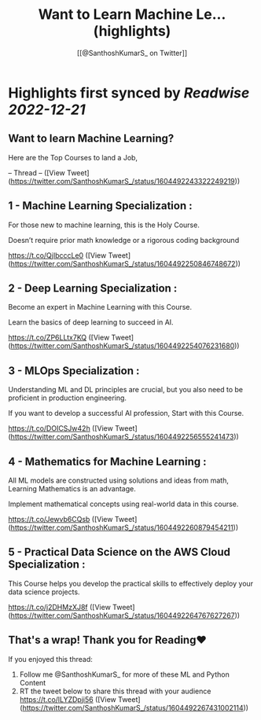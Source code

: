 :PROPERTIES:
:title: Want to Learn Machine Le... (highlights)
:author: [[@SanthoshKumarS_ on Twitter]]
:full-title: "Want to Learn Machine Le..."
:category: #tweets
:url: https://twitter.com/SanthoshKumarS_/status/1604492243322249219
:END:

* Highlights first synced by [[Readwise]] [[2022-12-21]]
** Want to learn Machine Learning?

Here are the Top Courses to land a Job,

-- Thread -- ([View Tweet](https://twitter.com/SanthoshKumarS_/status/1604492243322249219))
** 1 - Machine Learning Specialization :

For those new to machine learning, this is the Holy Course.

Doesn’t require prior math knowledge or a rigorous coding background

https://t.co/QjIbcccLe0 ([View Tweet](https://twitter.com/SanthoshKumarS_/status/1604492250846748672))
** 2 - Deep Learning Specialization :

Become an expert in Machine Learning with this Course.

Learn the basics of deep learning to succeed in AI.

https://t.co/ZP6LLtx7KQ ([View Tweet](https://twitter.com/SanthoshKumarS_/status/1604492254076231680))
** 3 - MLOps Specialization :

Understanding ML and DL principles are crucial, but you also need to be proficient in production engineering.

If you want to develop a successful AI profession, Start with this Course.

https://t.co/DOICSJw42h ([View Tweet](https://twitter.com/SanthoshKumarS_/status/1604492256555241473))
** 4 - Mathematics for Machine Learning :

All ML models are constructed using solutions and ideas from math, Learning Mathematics is an advantage.

Implement mathematical concepts using real-world data in this course.

https://t.co/Jewvb6CQsb ([View Tweet](https://twitter.com/SanthoshKumarS_/status/1604492260879454211))
** 5 - Practical Data Science on the AWS Cloud Specialization :

This Course helps you develop the practical skills to effectively deploy your data science projects. 

https://t.co/j2DHMzXJ8f ([View Tweet](https://twitter.com/SanthoshKumarS_/status/1604492264767627267))
** That's a wrap! Thank you for Reading❤

If you enjoyed this thread:

1. Follow me @SanthoshKumarS_ for more of these ML and Python Content
2. RT the tweet below to share this thread with your audience https://t.co/lLYZDpji56 ([View Tweet](https://twitter.com/SanthoshKumarS_/status/1604492267431002114))